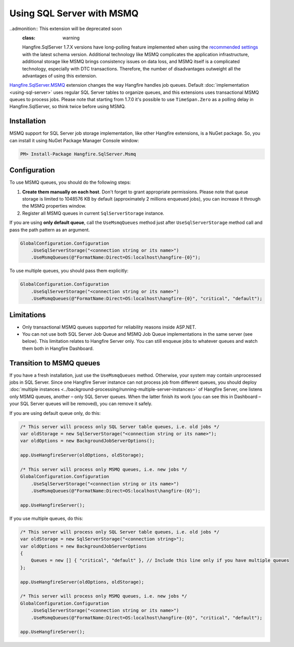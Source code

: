 Using SQL Server with MSMQ
===========================

..admonition:: This extension will be deprecated soon
  :class: warning
  
  Hangfire.SqlServer 1.7.X versions have long-polling feature implemented when using the `recommended settings <https://docs.hangfire.io/en/latest/configuration/using-sql-server.html#configuration>`_ with the latest schema version. Additional technology like MSMQ complicates the application infrastructure, additional storage like MSMQ brings consistency issues on data loss, and MSMQ itself is a complicated technology, especially with DTC transactions. Therefore, the number of disadvantages outweight all the advantages of using this extension.

`Hangfire.SqlServer.MSMQ <https://www.nuget.org/packages/Hangfire.SqlServer.MSMQ/>`_ extension changes the way Hangfire handles job queues. Default :doc:`implementation <using-sql-server>` uses regular SQL Server tables to organize queues, and this extensions uses transactional MSMQ queues to process jobs. Please note that starting from 1.7.0 it's possible to use ``TimeSpan.Zero`` as a polling delay in Hangfire.SqlServer, so think twice before using MSMQ.

Installation
-------------

MSMQ support for SQL Server job storage implementation, like other Hangfire extensions, is a NuGet package. So, you can install it using NuGet Package Manager Console window:

.. code-block:: powershell

   PM> Install-Package Hangfire.SqlServer.Msmq

Configuration
--------------

To use MSMQ queues, you should do the following steps:

1. **Create them manually on each host**. Don't forget to grant appropriate permissions. Please note that queue storage is limited to 1048576 KB by default (approximately 2 millions enqueued jobs), you can increase it through the MSMQ properties window. 
2. Register all MSMQ queues in current ``SqlServerStorage`` instance.

If you are using **only default queue**, call the ``UseMsmqQueues`` method just after ``UseSqlServerStorage`` method call and pass the path pattern as an argument.

.. code-block:: c#

    GlobalConfiguration.Configuration
        .UseSqlServerStorage("<connection string or its name>")
        .UseMsmqQueues(@"FormatName:Direct=OS:localhost\hangfire-{0}");

To use multiple queues, you should pass them explicitly:

.. code-block:: c#

    GlobalConfiguration.Configuration
        .UseSqlServerStorage("<connection string or its name>")
        .UseMsmqQueues(@"FormatName:Direct=OS:localhost\hangfire-{0}", "critical", "default");

Limitations
------------

* Only transactional MSMQ queues supported for reliability reasons inside ASP.NET.
* You can not use both SQL Server Job Queue and MSMQ Job Queue implementations in the same server (see below). This limitation relates to Hangfire Server only. You can still enqueue jobs to whatever queues and watch them both in Hangfire Dashboard.

Transition to MSMQ queues
--------------------------

If you have a fresh installation, just use the ``UseMsmqQueues`` method. Otherwise, your system may contain unprocessed jobs in SQL Server. Since one Hangfire Server instance can not process job from different queues, you should deploy :doc:`multiple instances <../background-processing/running-multiple-server-instances>` of Hangfire Server, one listens only MSMQ queues, another – only SQL Server queues. When the latter finish its work (you can see this in Dashboard – your SQL Server queues will be removed), you can remove it safely.

If you are using default queue only, do this:

.. code-block:: c#

    /* This server will process only SQL Server table queues, i.e. old jobs */
    var oldStorage = new SqlServerStorage("<connection string or its name>");
    var oldOptions = new BackgroundJobServerOptions();

    app.UseHangfireServer(oldOptions, oldStorage);

    /* This server will process only MSMQ queues, i.e. new jobs */
    GlobalConfiguration.Configuration
        .UseSqlServerStorage("<connection string or its name>")
        .UseMsmqQueues(@"FormatName:Direct=OS:localhost\hangfire-{0}");

    app.UseHangfireServer();

If you use multiple queues, do this:

.. code-block:: c#

    /* This server will process only SQL Server table queues, i.e. old jobs */
    var oldStorage = new SqlServerStorage("<connection string>");
    var oldOptions = new BackgroundJobServerOptions
    {
        Queues = new [] { "critical", "default" }, // Include this line only if you have multiple queues
    };

    app.UseHangfireServer(oldOptions, oldStorage);

    /* This server will process only MSMQ queues, i.e. new jobs */
    GlobalConfiguration.Configuration
        .UseSqlServerStorage("<connection string or its name>")
        .UseMsmqQueues(@"FormatName:Direct=OS:localhost\hangfire-{0}", "critical", "default");

    app.UseHangfireServer();
